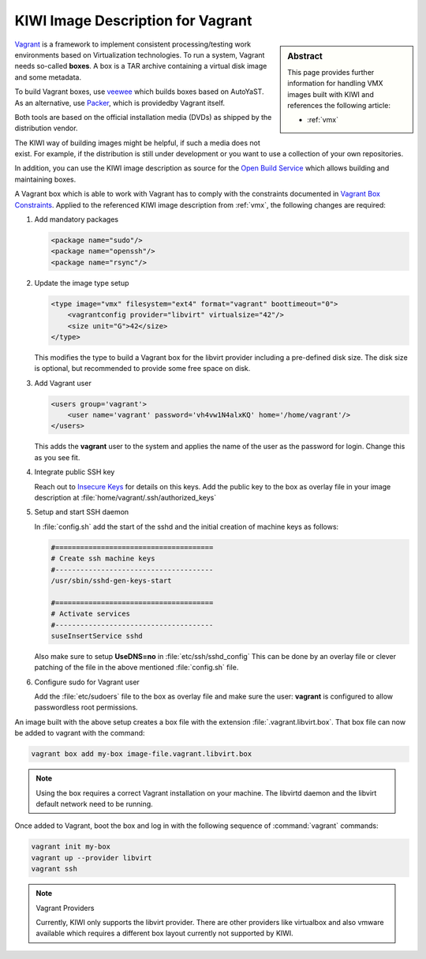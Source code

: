 .. _setup_vagrant:

KIWI Image Description for Vagrant
==================================

.. sidebar:: Abstract

   This page provides further information for handling
   VMX images built with KIWI and references the following
   article:

   * :ref:`vmx`

`Vagrant <http://vagrantup.com>`_ is a framework to
implement consistent processing/testing work environments based on
Virtualization technologies. To run a system, Vagrant needs so-called
**boxes**. A box is a TAR archive containing a virtual disk image and
some metadata.

To build Vagrant boxes, use
`veewee <https://github.com/jedi4ever/veewee>`_ which builds boxes
based on AutoYaST. As an alternative, use `Packer <http://packer.io>`_,
which is providedby Vagrant itself.

Both tools are based on the official installation media (DVDs) as shipped
by the distribution vendor.

The KIWI way of building images might be helpful, if such a media does
not exist. For example, if the distribution is still under development or
you want to use a collection of your own repositories.

In addition, you can use the KIWI image description as source for the
`Open Build Service <http://openbuildservice.org>`_ which allows
building and maintaining boxes.

A Vagrant box which is able to work with Vagrant has to comply with the
constraints documented in
`Vagrant Box Constraints <http://docs.vagrantup.com/v2/boxes/base.html>`_.
Applied to the referenced KIWI image description from :ref:`vmx`,
the following changes are required:

1. Add mandatory packages

   .. code:: xml

      <package name="sudo"/>
      <package name="openssh"/>
      <package name="rsync"/>

2. Update the image type setup

   .. code:: xml

      <type image="vmx" filesystem="ext4" format="vagrant" boottimeout="0">
          <vagrantconfig provider="libvirt" virtualsize="42"/>
          <size unit="G">42</size>
      </type>

   This modifies the type to build a Vagrant box for the libvirt
   provider including a pre-defined disk size. The disk size is
   optional, but recommended to provide some free space on disk.

3. Add Vagrant user

   .. code:: xml

      <users group='vagrant'>
          <user name='vagrant' password='vh4vw1N4alxKQ' home='/home/vagrant'/>
      </users>

   This adds the **vagrant** user to the system and applies the
   name of the user as the password for login. Change this as you
   see fit.

4. Integrate public SSH key

   Reach out to
   `Insecure Keys <https://github.com/mitchellh/vagrant/tree/master/keys>`_
   for details on this keys. Add the public key to the
   box as overlay file in your image description at
   :file:`home/vagrant/.ssh/authorized_keys`

5. Setup and start SSH daemon

   In :file:`config.sh` add the start of the sshd and the initial
   creation of machine keys as follows:

   .. code:: bash

      #======================================
      # Create ssh machine keys
      #--------------------------------------
      /usr/sbin/sshd-gen-keys-start

      #======================================
      # Activate services
      #--------------------------------------
      suseInsertService sshd

   Also make sure to setup **UseDNS=no** in :file:`etc/ssh/sshd_config`
   This can be done by an overlay file or clever patching of
   the file in the above mentioned :file:`config.sh` file.

6. Configure sudo for Vagrant user

   Add the :file:`etc/sudoers` file to the box as overlay file and make
   sure the user: **vagrant** is configured to allow passwordless root
   permissions.

An image built with the above setup creates a box file with the
extension :file:`.vagrant.libvirt.box`. That box file can now be
added to vagrant with the command:

.. code:: bash

   vagrant box add my-box image-file.vagrant.libvirt.box

.. note::

   Using the box requires a correct Vagrant installation on your machine.
   The libvirtd daemon and the libvirt default network need to be running.

Once added to Vagrant, boot the box and log in
with the following sequence of :command:`vagrant` commands:

.. code:: bash

   vagrant init my-box
   vagrant up --provider libvirt
   vagrant ssh

.. note:: Vagrant Providers

   Currently, KIWI only supports the libvirt provider. There are
   other providers like virtualbox and also vmware available which
   requires a different box layout currently not supported by KIWI.
